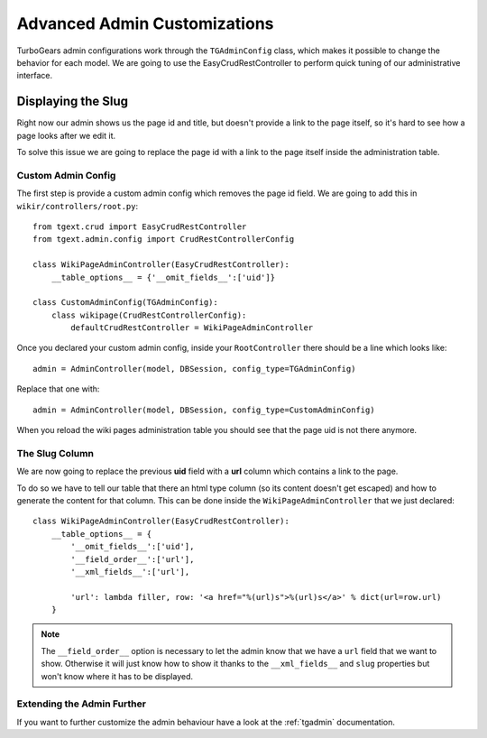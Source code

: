 =============================================
Advanced Admin Customizations
=============================================

TurboGears admin configurations work through the ``TGAdminConfig`` class, which
makes it possible to change the behavior for each model. We are going to use the
EasyCrudRestController to perform quick tuning of our administrative interface.

Displaying the Slug
======================

Right now our admin shows us the page id and title, but doesn't provide a link
to the page itself, so it's hard to see how a page looks after we edit it.

To solve this issue we are going to replace the page id with a link to the page
itself inside the administration table.

Custom Admin Config
----------------------

The first step is provide a custom admin config which removes the page id field.
We are going to add this in ``wikir/controllers/root.py``::

    from tgext.crud import EasyCrudRestController
    from tgext.admin.config import CrudRestControllerConfig

    class WikiPageAdminController(EasyCrudRestController):
        __table_options__ = {'__omit_fields__':['uid']}

    class CustomAdminConfig(TGAdminConfig):
        class wikipage(CrudRestControllerConfig):
            defaultCrudRestController = WikiPageAdminController

Once you declared your custom admin config, inside your ``RootController``
there should be a line which looks like::

    admin = AdminController(model, DBSession, config_type=TGAdminConfig)

Replace that one with::

    admin = AdminController(model, DBSession, config_type=CustomAdminConfig)

When you reload the wiki pages administration table you should see that the
page uid is not there anymore.

The Slug Column
------------------------

We are now going to replace the previous **uid** field with a **url** column
which contains a link to the page.

To do so we have to tell our table that there an html type column (so its
content doesn't get escaped) and how to generate the content for that column.
This can be done inside the ``WikiPageAdminController`` that we just declared::

    class WikiPageAdminController(EasyCrudRestController):
        __table_options__ = {
            '__omit_fields__':['uid'],
            '__field_order__':['url'],
            '__xml_fields__':['url'],

            'url': lambda filler, row: '<a href="%(url)s">%(url)s</a>' % dict(url=row.url)
        }

.. note::

    The ``__field_order__`` option is necessary to let the admin know that we
    have a ``url`` field that we want to show. Otherwise it will just know
    how to show it thanks to the ``__xml_fields__`` and ``slug`` properties
    but won't know where it has to be displayed.

Extending the Admin Further
---------------------------

If you want to further customize the admin behaviour have a look at the
:ref:`tgadmin` documentation.
